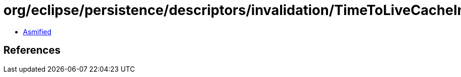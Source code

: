 = org/eclipse/persistence/descriptors/invalidation/TimeToLiveCacheInvalidationPolicy.class

 - link:TimeToLiveCacheInvalidationPolicy-asmified.java[Asmified]

== References

